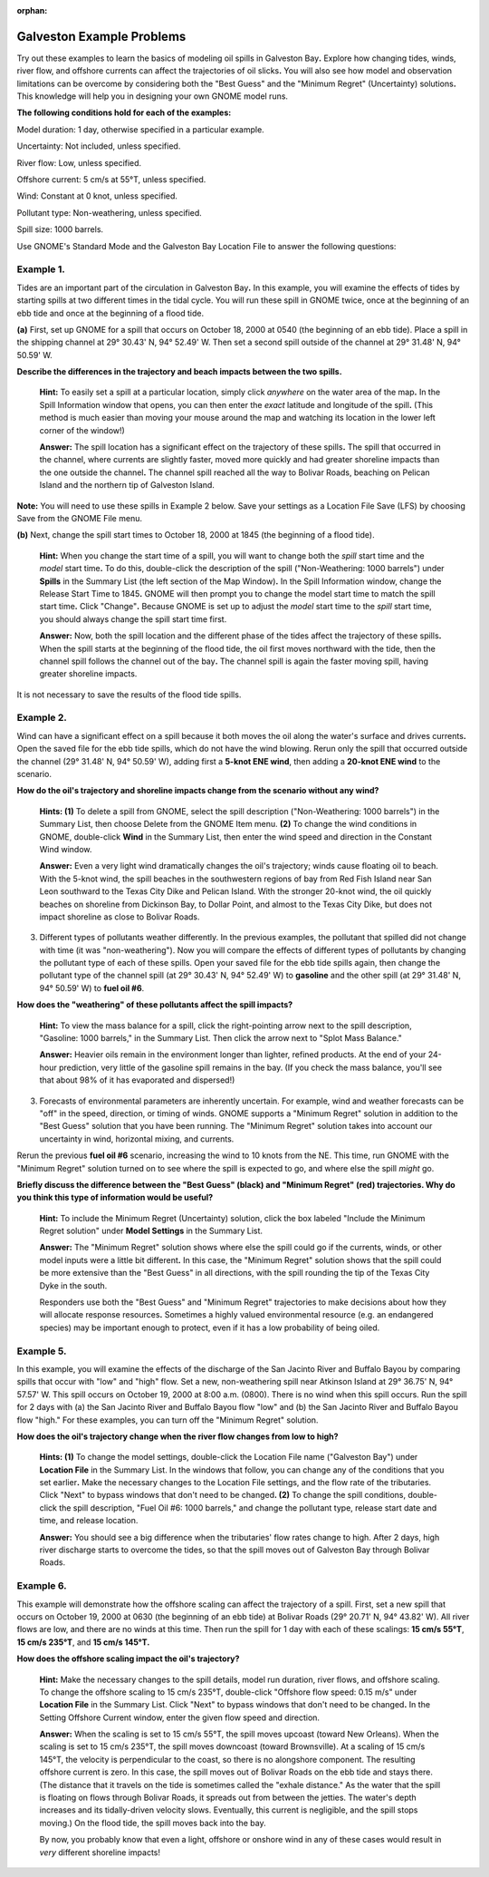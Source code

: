 
:orphan:

.. _galveston_examples:

Galveston Example Problems
==========================


Try out these examples to learn the basics of modeling oil spills in
Galveston Bay\ **.** Explore how changing tides, winds, river flow, and
offshore currents can affect the trajectories of oil slicks\ **.** You
will also see how model and observation limitations can be overcome by
considering both the "Best Guess" and the "Minimum Regret" (Uncertainty)
solutions\ **.** This knowledge will help you in designing your own
GNOME model runs.

**The following conditions hold for each of the examples:**

Model duration: 1 day, otherwise specified in a particular example.

Uncertainty: Not included, unless specified.

River flow: Low, unless specified.

Offshore current: 5 cm/s at 55°T, unless specified.

Wind: Constant at 0 knot, unless specified.

Pollutant type: Non-weathering, unless specified.

Spill size: 1000 barrels.

Use GNOME's Standard Mode and the Galveston Bay Location File to answer
the following questions:

Example 1.
----------

Tides are an important part of the circulation in Galveston
Bay\ **.** In this example, you will examine the effects of tides by
starting spills at two different times in the tidal cycle. You will run
these spill in GNOME twice, once at the beginning of an ebb tide and
once at the beginning of a flood tide.

**(a)** First, set up GNOME for a spill that occurs on October 18, 2000
at 0540 (the beginning of an ebb tide). Place a spill in the shipping
channel at 29° 30.43' N, 94° 52.49' W. Then set a second spill outside
of the channel at 29° 31.48' N, 94° 50.59' W.

**Describe the differences in the trajectory and beach impacts between
the two spills.**

    **Hint:** To easily set a spill at a particular location, simply
    click *anywhere* on the water area of the map\ **.** In the Spill
    Information window that opens, you can then enter the *exact*
    latitude and longitude of the spill\ **.** (This method is much
    easier than moving your mouse around the map and watching its
    location in the lower left corner of the window!)

    **Answer:** The spill location has a significant effect on the
    trajectory of these spills\ **.** The spill that occurred in the
    channel, where currents are slightly faster, moved more quickly and
    had greater shoreline impacts than the one outside the
    channel\ **.** The channel spill reached all the way to Bolivar
    Roads, beaching on Pelican Island and the northern tip of Galveston
    Island.

**Note:** You will need to use these spills in Example 2 below. Save
your settings as a Location File Save (LFS) by choosing Save from the
GNOME File menu.

**(b)** Next, change the spill start times to October 18, 2000 at 1845
(the beginning of a flood tide).

    **Hint:** When you change the start time of a spill, you will want
    to change both the *spill* start time and the *model* start
    time\ **.** To do this, double-click the description of the spill
    ("Non-Weathering: 1000 barrels") under **Spills** in the Summary
    List (the left section of the Map Window)\ **.** In the Spill
    Information window, change the Release Start Time to 1845\ **.**
    GNOME will then prompt you to change the model start time to match
    the spill start time\ **.** Click "Change"**.** Because GNOME is set
    up to adjust the *model* start time to the *spill* start time, you
    should always change the spill start time first.

    **Answer:** Now, both the spill location and the different phase of
    the tides affect the trajectory of these spills\ **.** When the
    spill starts at the beginning of the flood tide, the oil first moves
    northward with the tide, then the channel spill follows the channel
    out of the bay\ **.** The channel spill is again the faster moving
    spill, having greater shoreline impacts.

It is not necessary to save the results of the flood tide spills.

Example 2.
----------

Wind can have a significant effect on a spill because it both
moves the oil along the water's surface and drives currents\ **.** Open
the saved file for the ebb tide spills, which do not have the wind
blowing. Rerun only the spill that occurred outside the channel (29°
31.48' N, 94° 50.59' W), adding first a **5-knot ENE wind**, then adding
a **20-knot ENE wind** to the scenario.

**How do the oil's trajectory and shoreline impacts change from the
scenario without any wind?**

    **Hints: (1)** To delete a spill from GNOME, select the spill
    description ("Non-Weathering: 1000 barrels") in the Summary List,
    then choose Delete from the GNOME Item menu. **(2)** To change the
    wind conditions in GNOME, double-click **Wind** in the Summary List,
    then enter the wind speed and direction in the Constant Wind window.

    **Answer:** Even a very light wind dramatically changes the oil's
    trajectory; winds cause floating oil to beach. With the 5-knot wind,
    the spill beaches in the southwestern regions of bay from Red Fish
    Island near San Leon southward to the Texas City Dike and Pelican
    Island. With the stronger 20-knot wind, the oil quickly beaches on
    shoreline from Dickinson Bay, to Dollar Point, and almost to the
    Texas City Dike, but does not impact shoreline as close to Bolivar
    Roads.

3. Different types of pollutants weather differently. In the previous
   examples, the pollutant that spilled did not change with time (it was
   "non-weathering"). Now you will compare the effects of different
   types of pollutants by changing the pollutant type of each of these
   spills. Open your saved file for the ebb tide spills again, then
   change the pollutant type of the channel spill (at 29° 30.43' N, 94°
   52.49' W) to **gasoline** and the other spill (at 29° 31.48' N, 94°
   50.59' W) to **fuel oil #6**.

**How does the "weathering" of these pollutants affect the spill
impacts?**

    **Hint:** To view the mass balance for a spill, click the
    right-pointing arrow next to the spill description, "Gasoline: 1000
    barrels," in the Summary List. Then click the arrow next to "Splot
    Mass Balance."

    **Answer:** Heavier oils remain in the environment longer than
    lighter, refined products. At the end of your 24-hour prediction,
    very little of the gasoline spill remains in the bay. (If you check
    the mass balance, you'll see that about 98% of it has evaporated and
    dispersed!)

3. Forecasts of environmental parameters are inherently uncertain. For
   example, wind and weather forecasts can be "off" in the speed,
   direction, or timing of winds. GNOME supports a "Minimum Regret"
   solution in addition to the "Best Guess" solution that you have been
   running. The "Minimum Regret" solution takes into account our
   uncertainty in wind, horizontal mixing, and currents.

Rerun the previous **fuel oil #6** scenario, increasing the wind to 10
knots from the NE. This time, run GNOME with the "Minimum Regret"
solution turned on to see where the spill is expected to go, and where
else the spill *might* go.

**Briefly discuss the difference between the "Best Guess" (black) and
"Minimum Regret" (red) trajectories. Why do you think this type of
information would be useful?**

    **Hint:** To include the Minimum Regret (Uncertainty) solution,
    click the box labeled "Include the Minimum Regret solution" under
    **Model Settings** in the Summary List.

    **Answer:** The "Minimum Regret" solution shows where else the spill
    could go if the currents, winds, or other model inputs were a little
    bit different\ **.** In this case, the "Minimum Regret" solution
    shows that the spill could be more extensive than the "Best Guess"
    in all directions, with the spill rounding the tip of the Texas City
    Dyke in the south.

    Responders use both the "Best Guess" and "Minimum Regret"
    trajectories to make decisions about how they will allocate response
    resources\ **.** Sometimes a highly valued environmental resource
    (e.g. an endangered species) may be important enough to protect,
    even if it has a low probability of being oiled.

Example 5.
----------

In this example, you will examine the effects of the discharge of
the San Jacinto River and Buffalo Bayou by comparing spills that occur
with "low" and "high" flow. Set a new, non-weathering spill near
Atkinson Island at 29° 36.75' N, 94° 57.57' W. This spill occurs on
October 19, 2000 at 8:00 a.m. (0800). There is no wind when this spill
occurs. Run the spill for 2 days with (a) the San Jacinto River and
Buffalo Bayou flow "low" and (b) the San Jacinto River and Buffalo Bayou
flow "high." For these examples, you can turn off the "Minimum Regret"
solution.

**How does the oil's trajectory change when the river flow changes from
low to high?**

    **Hints: (1)** To change the model settings, double-click the
    Location File name ("Galveston Bay") under **Location File** in the
    Summary List. In the windows that follow, you can change any of the
    conditions that you set earlier\ **.** Make the necessary changes to
    the Location File settings, and the flow rate of the tributaries.
    Click "Next" to bypass windows that don't need to be changed\ **.
    (2)** To change the spill conditions, double-click the spill
    description, "Fuel Oil #6: 1000 barrels," and change the pollutant
    type, release start date and time, and release location.

    **Answer:** You should see a big difference when the tributaries'
    flow rates change to high. After 2 days, high river discharge starts
    to overcome the tides, so that the spill moves out of Galveston Bay
    through Bolivar Roads.

Example 6.
----------

This example will demonstrate how the offshore scaling can affect
the trajectory of a spill. First, set a new spill that occurs on October
19, 2000 at 0630 (the beginning of an ebb tide) at Bolivar Roads (29°
20.71' N, 94° 43.82' W). All river flows are low, and there are no winds
at this time. Then run the spill for 1 day with each of these scalings:
**15 cm/s 55°T**, **15 cm/s 235°T**, and **15 cm/s 145°T.**

**How does the offshore scaling impact the oil's trajectory?**

    **Hint:** Make the necessary changes to the spill details, model run
    duration, river flows, and offshore scaling. To change the offshore
    scaling to 15 cm/s 235°T, double-click "Offshore flow speed: 0.15
    m/s" under **Location File** in the Summary List. Click "Next" to
    bypass windows that don't need to be changed\ **.** In the Setting
    Offshore Current window, enter the given flow speed and direction.

    **Answer:** When the scaling is set to 15 cm/s 55°T, the spill moves
    upcoast (toward New Orleans). When the scaling is set to 15 cm/s
    235°T, the spill moves downcoast (toward Brownsville). At a scaling
    of 15 cm/s 145°T, the velocity is perpendicular to the coast, so
    there is no alongshore component. The resulting offshore current is
    zero. In this case, the spill moves out of Bolivar Roads on the ebb
    tide and stays there. (The distance that it travels on the tide is
    sometimes called the "exhale distance." As the water that the spill
    is floating on flows through Bolivar Roads, it spreads out from
    between the jetties. The water's depth increases and its
    tidally-driven velocity slows. Eventually, this current is
    negligible, and the spill stops moving.) On the flood tide, the
    spill moves back into the bay.

    By now, you probably know that even a light, offshore or onshore
    wind in any of these cases would result in *very* different
    shoreline impacts!
